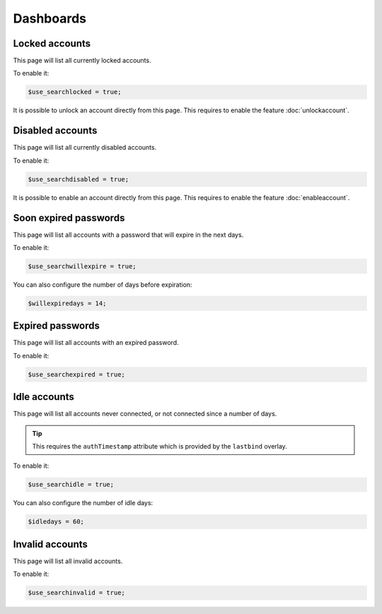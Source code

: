 Dashboards
==========

Locked accounts
---------------

This page will list all currently locked accounts.

To enable it:

.. code-block:: php

    $use_searchlocked = true;

It is possible to unlock an account directly from this page. This requires to enable the feature :doc:`unlockaccount`.

Disabled accounts
-----------------

This page will list all currently disabled accounts.

To enable it:

.. code-block:: php

    $use_searchdisabled = true;

It is possible to enable an account directly from this page. This requires to enable the feature :doc:`enableaccount`.

Soon expired passwords
----------------------

This page will list all accounts with a password that will expire in the next days.

To enable it:

.. code-block:: php

    $use_searchwillexpire = true;

You can also configure the number of days before expiration:

.. code-block:: php

    $willexpiredays = 14;

Expired passwords
-----------------

This page will list all accounts with an expired password.

To enable it:

.. code-block:: php

    $use_searchexpired = true;

Idle accounts
-------------

This page will list all accounts never connected, or not connected since a number of days.

.. tip:: This requires the ``authTimestamp`` attribute which is provided by the ``lastbind`` overlay.

To enable it:

.. code-block:: php

    $use_searchidle = true;

You can also configure the number of idle days:

.. code-block:: php

    $idledays = 60;

Invalid accounts
----------------

This page will list all invalid accounts.

To enable it:

.. code-block:: php

    $use_searchinvalid = true;
